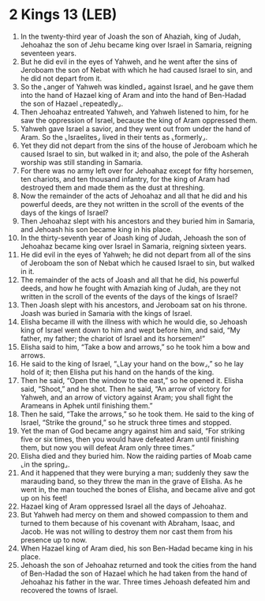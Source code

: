 * 2 Kings 13 (LEB)
:PROPERTIES:
:ID: LEB/12-2KI13
:END:

1. In the twenty-third year of Joash the son of Ahaziah, king of Judah, Jehoahaz the son of Jehu became king over Israel in Samaria, reigning seventeen years.
2. But he did evil in the eyes of Yahweh, and he went after the sins of Jeroboam the son of Nebat with which he had caused Israel to sin, and he did not depart from it.
3. So the ⌞anger of Yahweh was kindled⌟ against Israel, and he gave them into the hand of Hazael king of Aram and into the hand of Ben-Hadad the son of Hazael ⌞repeatedly⌟.
4. Then Jehoahaz entreated Yahweh, and Yahweh listened to him, for he saw the oppression of Israel, because the king of Aram oppressed them.
5. Yahweh gave Israel a savior, and they went out from under the hand of Aram. So the ⌞Israelites⌟ lived in their tents as ⌞formerly⌟.
6. Yet they did not depart from the sins of the house of Jeroboam which he caused Israel to sin, but walked in it; and also, the pole of the Asherah worship was still standing in Samaria.
7. For there was no army left over for Jehoahaz except for fifty horsemen, ten chariots, and ten thousand infantry, for the king of Aram had destroyed them and made them as the dust at threshing.
8. Now the remainder of the acts of Jehoahaz and all that he did and his powerful deeds, are they not written in the scroll of the events of the days of the kings of Israel?
9. Then Jehoahaz slept with his ancestors and they buried him in Samaria, and Jehoash his son became king in his place.
10. In the thirty-seventh year of Joash king of Judah, Jehoash the son of Jehoahaz became king over Israel in Samaria, reigning sixteen years.
11. He did evil in the eyes of Yahweh; he did not depart from all of the sins of Jeroboam the son of Nebat which he caused Israel to sin, but walked in it.
12. The remainder of the acts of Joash and all that he did, his powerful deeds, and how he fought with Amaziah king of Judah, are they not written in the scroll of the events of the days of the kings of Israel?
13. Then Joash slept with his ancestors, and Jeroboam sat on his throne. Joash was buried in Samaria with the kings of Israel.
14. Elisha became ill with the illness with which he would die, so Jehoash king of Israel went down to him and wept before him, and said, “My father, my father; the chariot of Israel and its horsemen!”
15. Elisha said to him, “Take a bow and arrows,” so he took him a bow and arrows.
16. He said to the king of Israel, “⌞Lay your hand on the bow⌟,” so he lay hold of it; then Elisha put his hand on the hands of the king.
17. Then he said, “Open the window to the east,” so he opened it. Elisha said, “Shoot,” and he shot. Then he said, “An arrow of victory for Yahweh, and an arrow of victory against Aram; you shall fight the Arameans in Aphek until finishing them.”
18. Then he said, “Take the arrows,” so he took them. He said to the king of Israel, “Strike the ground,” so he struck three times and stopped.
19. Yet the man of God became angry against him and said, “For striking five or six times, then you would have defeated Aram until finishing them, but now you will defeat Aram only three times.”
20. Elisha died and they buried him. Now the raiding parties of Moab came ⌞in the spring⌟.
21. And it happened that they were burying a man; suddenly they saw the marauding band, so they threw the man in the grave of Elisha. As he went in, the man touched the bones of Elisha, and became alive and got up on his feet!
22. Hazael king of Aram oppressed Israel all the days of Jehoahaz.
23. But Yahweh had mercy on them and showed compassion to them and turned to them because of his covenant with Abraham, Isaac, and Jacob. He was not willing to destroy them nor cast them from his presence up to now.
24. When Hazael king of Aram died, his son Ben-Hadad became king in his place.
25. Jehoash the son of Jehoahaz returned and took the cities from the hand of Ben-Hadad the son of Hazael which he had taken from the hand of Jehoahaz his father in the war. Three times Jehoash defeated him and recovered the towns of Israel.
